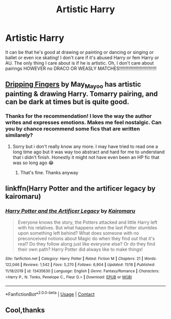 #+TITLE: Artistic Harry

* Artistic Harry
:PROPERTIES:
:Author: Temporary_Hope7623
:Score: 4
:DateUnix: 1606320250.0
:DateShort: 2020-Nov-25
:END:
It can be that he's good at drawing or painting or dancing or singing or ballet or even ice skating! I don't care if it's abused Harry or fem Harry or AU. The only thing I care about is if he is artistic. Oh, I don't care about pairings HOWEVER no DRACO OR WEASLY MATCHES!!!!!!!!!!!!!!!!!!!!!!!!!!!!!


** [[https://archiveofourown.org/works/25440826/chapters/61701526][Dripping Fingers]] by May_May_o_o has artistic painting & drawing Harry. Tomarry pairing, and can be dark at times but is quite good.
:PROPERTIES:
:Author: Leafyeyes417
:Score: 5
:DateUnix: 1606339693.0
:DateShort: 2020-Nov-26
:END:

*** Thanks for the recommendation! I love the way the author writes and expresses emotions. Makes me feel nostalgic. Can you by chance recommend some fics that are written similarely?
:PROPERTIES:
:Author: morloq031
:Score: 1
:DateUnix: 1606384859.0
:DateShort: 2020-Nov-26
:END:

**** Sorry but i don't really know any more. I may have tried to read one a long time ago but it was way too abstract and hard for me to understand that i didn't finish. Honestly it might not have even been an HP fic that was so long ago 😂
:PROPERTIES:
:Author: Leafyeyes417
:Score: 2
:DateUnix: 1606422728.0
:DateShort: 2020-Nov-27
:END:

***** That's fine. Thanks anyway
:PROPERTIES:
:Author: morloq031
:Score: 1
:DateUnix: 1606478820.0
:DateShort: 2020-Nov-27
:END:


** linkffn(Harry Potter and the artificer legacy by kairomaru)
:PROPERTIES:
:Score: 2
:DateUnix: 1606331419.0
:DateShort: 2020-Nov-25
:END:

*** [[https://www.fanfiction.net/s/13435630/1/][*/Harry Potter and the Artificer Legacy/*]] by [[https://www.fanfiction.net/u/431968/Kairomaru][/Kairomaru/]]

#+begin_quote
  Everyone knows the story, the Potters attacked and little Harry left with his relatives. But what happens when the last Potter stumbles upon something left behind? What does someone with no preconceived notions about Magic do when they find out that it's real? Do they follow along just like everyone else? Or do they find their own path? Harry Potter did always like to make things!
#+end_quote

^{/Site/:} ^{fanfiction.net} ^{*|*} ^{/Category/:} ^{Harry} ^{Potter} ^{*|*} ^{/Rated/:} ^{Fiction} ^{M} ^{*|*} ^{/Chapters/:} ^{21} ^{*|*} ^{/Words/:} ^{122,046} ^{*|*} ^{/Reviews/:} ^{1,542} ^{*|*} ^{/Favs/:} ^{5,270} ^{*|*} ^{/Follows/:} ^{6,904} ^{*|*} ^{/Updated/:} ^{11/18} ^{*|*} ^{/Published/:} ^{11/18/2019} ^{*|*} ^{/id/:} ^{13435630} ^{*|*} ^{/Language/:} ^{English} ^{*|*} ^{/Genre/:} ^{Fantasy/Romance} ^{*|*} ^{/Characters/:} ^{<Harry} ^{P.,} ^{N.} ^{Tonks,} ^{Penelope} ^{C.,} ^{Fleur} ^{D.>} ^{*|*} ^{/Download/:} ^{[[http://www.ff2ebook.com/old/ffn-bot/index.php?id=13435630&source=ff&filetype=epub][EPUB]]} ^{or} ^{[[http://www.ff2ebook.com/old/ffn-bot/index.php?id=13435630&source=ff&filetype=mobi][MOBI]]}

--------------

*FanfictionBot*^{2.0.0-beta} | [[https://github.com/FanfictionBot/reddit-ffn-bot/wiki/Usage][Usage]] | [[https://www.reddit.com/message/compose?to=tusing][Contact]]
:PROPERTIES:
:Author: FanfictionBot
:Score: 1
:DateUnix: 1606331445.0
:DateShort: 2020-Nov-25
:END:


** Cool,thanks
:PROPERTIES:
:Author: Temporary_Hope7623
:Score: 1
:DateUnix: 1606332382.0
:DateShort: 2020-Nov-25
:END:
